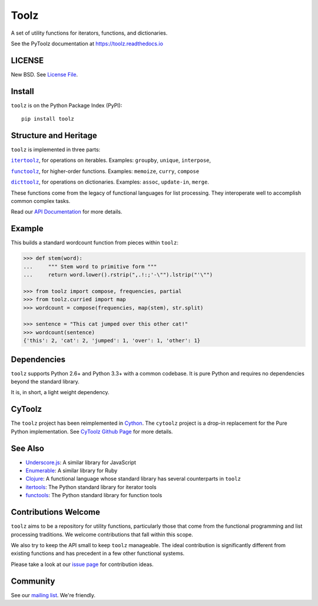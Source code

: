 Toolz
=====

|Build Status| |Coverage Status| |Version Status| |Downloads|

A set of utility functions for iterators, functions, and dictionaries.

See the PyToolz documentation at https://toolz.readthedocs.io

LICENSE
-------

New BSD. See `License File <https://github.com/pytoolz/toolz/blob/master/LICENSE.txt>`__.

Install
-------

``toolz`` is on the Python Package Index (PyPI):

::

    pip install toolz

Structure and Heritage
----------------------

``toolz`` is implemented in three parts:

|literal itertoolz|_, for operations on iterables. Examples: ``groupby``,
``unique``, ``interpose``,

|literal functoolz|_, for higher-order functions. Examples: ``memoize``,
``curry``, ``compose``

|literal dicttoolz|_, for operations on dictionaries. Examples: ``assoc``,
``update-in``, ``merge``.

.. |literal itertoolz| replace:: ``itertoolz``
.. _literal itertoolz: https://github.com/pytoolz/toolz/blob/master/toolz/itertoolz.py

.. |literal functoolz| replace:: ``functoolz``
.. _literal functoolz: https://github.com/pytoolz/toolz/blob/master/toolz/functoolz.py

.. |literal dicttoolz| replace:: ``dicttoolz``
.. _literal dicttoolz: https://github.com/pytoolz/toolz/blob/master/toolz/dicttoolz.py

These functions come from the legacy of functional languages for list
processing. They interoperate well to accomplish common complex tasks.

Read our `API
Documentation <https://toolz.readthedocs.io/en/latest/api.html>`__ for
more details.

Example
-------

This builds a standard wordcount function from pieces within ``toolz``:

.. code:: python

    >>> def stem(word):
    ...     """ Stem word to primitive form """
    ...     return word.lower().rstrip(",.!:;'-\"").lstrip("'\"")

    >>> from toolz import compose, frequencies, partial
    >>> from toolz.curried import map
    >>> wordcount = compose(frequencies, map(stem), str.split)

    >>> sentence = "This cat jumped over this other cat!"
    >>> wordcount(sentence)
    {'this': 2, 'cat': 2, 'jumped': 1, 'over': 1, 'other': 1}

Dependencies
------------

``toolz`` supports Python 2.6+ and Python 3.3+ with a common codebase.
It is pure Python and requires no dependencies beyond the standard
library.

It is, in short, a light weight dependency.


CyToolz
-------

The ``toolz`` project has been reimplemented in `Cython <http://cython.org>`__.
The ``cytoolz`` project is a drop-in replacement for the Pure Python
implementation.
See `CyToolz Github Page <https://github.com/pytoolz/cytoolz/>`__ for more
details.

See Also
--------

-  `Underscore.js <http://underscorejs.org>`__: A similar library for
   JavaScript
-  `Enumerable <http://ruby-doc.org/core-2.0.0/Enumerable.html>`__: A
   similar library for Ruby
-  `Clojure <http://clojure.org>`__: A functional language whose
   standard library has several counterparts in ``toolz``
-  `itertools <http://docs.python.org/2/library/itertools.html>`__: The
   Python standard library for iterator tools
-  `functools <http://docs.python.org/2/library/functools.html>`__: The
   Python standard library for function tools

Contributions Welcome
---------------------

``toolz`` aims to be a repository for utility functions, particularly
those that come from the functional programming and list processing
traditions. We welcome contributions that fall within this scope.

We also try to keep the API small to keep ``toolz`` manageable.  The ideal
contribution is significantly different from existing functions and has
precedent in a few other functional systems.

Please take a look at our
`issue page <https://github.com/pytoolz/toolz/issues>`__
for contribution ideas.

Community
---------

See our `mailing list <https://groups.google.com/forum/#!forum/pytoolz>`__.
We're friendly.

.. |Build Status| image:: https://travis-ci.org/pytoolz/toolz.svg?branch=master
   :target: https://travis-ci.org/pytoolz/toolz
.. |Coverage Status| image:: https://coveralls.io/repos/pytoolz/toolz/badge.svg?branch=master
   :target: https://coveralls.io/r/pytoolz/toolz
.. |Version Status| image:: https://badge.fury.io/py/toolz.svg
   :target: http://badge.fury.io/py/toolz
.. |Downloads| image:: https://img.shields.io/pypi/dm/toolz.svg
   :target: https://pypi.python.org/pypi/toolz/
